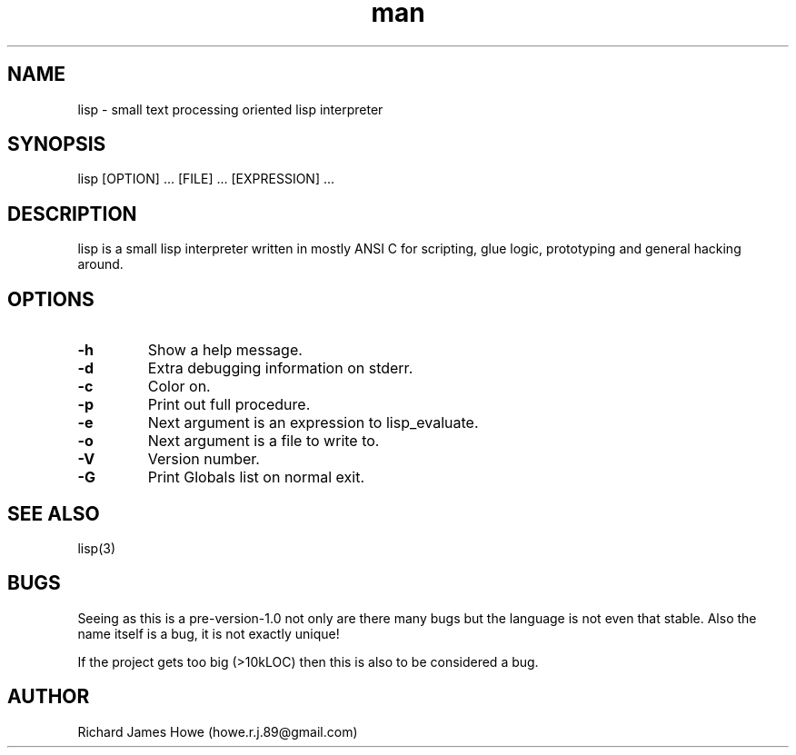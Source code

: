 .\" Manpage for lisp.
.\" Contact howe.r.j.89@gmail.com to correct errors or typos.
.TH man 1 "18 Sep 2014" "0.1.X" "lisp man page"
.SH NAME
lisp \- small text processing oriented lisp interpreter
.SH SYNOPSIS
lisp [OPTION] ... [FILE] ... [EXPRESSION] ...
.SH DESCRIPTION
.\" I should reference other lisp interpreters using interpreter(1) syntax
.\" And also the man page for this lisp interpreters C API
lisp is a small lisp interpreter written in mostly ANSI C for scripting,
glue logic, prototyping and general hacking around.
.SH OPTIONS

.TP
.B -h
Show a help message.
.TP
.B  -d   
Extra debugging information on stderr.
.TP
.B  -c   
Color on.
.TP
.B  -p   
Print out full procedure.
.TP
.B  -e   
Next argument is an expression to lisp_evaluate.
.TP
.B  -o   
Next argument is a file to write to.
.TP
.B  -V   
Version number.
.TP
.B  -G   
Print Globals list on normal exit.

.SH SEE ALSO
lisp(3)
.SH BUGS
Seeing as this is a pre-version-1.0 not only are there many bugs but the
language is not even that stable. Also the name itself is a bug, it is not
exactly unique!

If the project gets too big (>10kLOC) then this is also to be considered a
bug.
.SH AUTHOR
Richard James Howe (howe.r.j.89@gmail.com)

